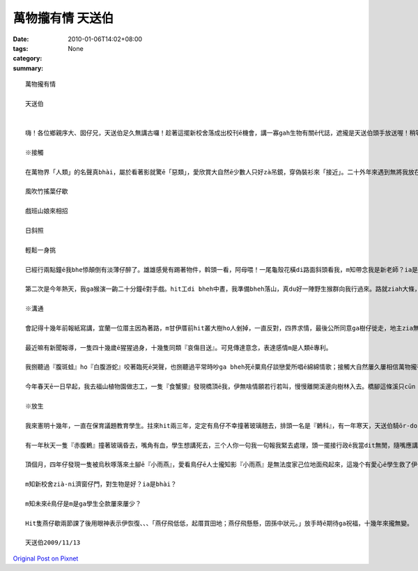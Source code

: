 萬物攏有情 天送伯
#########################

:date: 2010-01-06T14:02+08:00
:tags: 
:category: None
:summary: 


:: 

  萬物攏有情

  天送伯


  嗨！各位鄉親序大、囡仔兄，天送伯足久無講古囉！趁著這擺新校舍落成出校刊ē機會，講一寡gah生物有關ē代誌，遮攏是天送伯頭手放送喔！稍等一下，話先踏頭前， gah正港專家上山落海，歸年tàng天研究比起來，我這種算cit-tŏ (業餘)爾爾，逐家罔看罔看，若無精彩di遮先講失禮。

  ※接觸

  在萬物界「人類」的名聲真bhài，屬於看著影就驚ē「惡類」，愛欣賞大自然ē少數人只好zà吊鏡，穿偽裝衫來「接近」。二十外年來遇到無將我放在眼內ē動物，實在無幾擺，用手指頭仔就算會出來。上刺激ē場面有兩擺。第一擺是du來天送埤十一月天ē一个拜六，hit 當時拜六愛讀半工，利用下晝，一個人位學校行去九芎湖看鳥仔兼運動。行到一爿全是種竹仔ē所在，難得東北季風làng縫，「秋」是一隻溫純白貓，「山」是一條青底繡花巾、、、-

  風吹竹搖葉仔歇

  戲班山娘來相招

  日斜照

  輕鬆一身挑

  已經行兩點鐘ē我bhe悿顛倒有淡薄仔醉了。雄雄感覺有踢著物件，斡頭一看，阿母喂！一尾龜殼花橫di路面斜頭看我，m知帶念我是新老師？ia是天氣冷sian –siān笨duan 咬我，若無，荒郊野外zit聲我無死嘛半條命。

  第二次是今年熱天，我ga猴演一齣二十分鐘ē對手戲。hit工di bheh中晝，我準備bheh落山，真du好一陣野生猴群向我行過來。路就ziah大條，我想講in會bè樹仔閃開，想bhe到歸个猴陣di我附近停落來，扒癢ē扒癢，食物件ē食物件當作無看著我；三、四隻猴仔囝走來我身軀邊踅來踅去，無閒cì-cih，對我這个像猴ē生物充滿興趣。有時叫出聲、做出引起我注意ē動作，有時ua近，手bheh 摸 m 摸，興gor驚ē模樣真是古錐。猴仔囝e眼神ga表情和咱小朋友仝款仝款，原來「好奇」ga「天真」是萬物囡仔時共同ē標記。ze二十分鐘我只是小角色，乖乖kia diàm遐，除了手振動翕相，攏無徙腳，過程親像看一部刺激緊張ē電影。

  ※溝通

  會記得十幾年前報紙寫講，宜蘭一位厝主因為著路，m甘伊厝前hit叢大樹ho人剉掉，一直反對，四界求情，最後公所同意ga樹仔徙走，地主zia無gorh再堅持。本來每工尾暗攏有真濟鳥仔會飛來歇睏，鳥仔聲鬧熱滾滾；等協議決定，厝主將徙ē日子ga大樹講，講也奇怪，bheh徙ē前一工，鳥仔竟然攏無轉來，歸叢樹仔恬恬恬。

  最近嘛有新聞報導，一隻四十幾歲ē猩猩過身，十幾隻同類『哀傷目送』。可見傳達意念，表達感情m是人類ē專利。

  我捌聽過『腹斑蛙』ho『白腹游蛇』咬著臨死ē哭聲，也捌聽過平常時吵ga bheh死ē粟鳥仔談戀愛所唱ē綿綿情歌；接觸大自然屢久屢相信萬物攏有家己溝通ē方式。我聽上久一遍動物對話，主角是『食蟹獴』。

  今年春天ē一日早起，我去福山植物園做志工，一隻『食蟹獴』發現橋頂ē我，伊無啥情願若行若叫，慢慢離開溪邊向樹林入去。橋腳這條溪只cūn『攔砂壩』hia有一窟水，一堆苦花困di遐無所在通去，看來是我攪擾伊掠魚。失望兼抱歉ē心情ia bhe落底，仝一个水邊竟然出現第二隻，無幾秒伊嘛看著我，m過並無走，ga樹林hit隻互相發出聲音，聲音有懸有低，有長有短，親像dit討論，伊若叫若dān頭看我，留ia m留？走ia m走？躊躇ē動作真明顯。代先離開hit隻gorh位樹林出來，行落來溪邊口氣無好和第二隻又叫一kun，甚至起了衝突；最後各自堅持，第一隻仝款選擇離開，第二隻留落來，奮鬥二十幾分鐘掠著一尾魚。

  ※放生

  我來憲明十幾年，一直在保育議題教育學生。拄來hit兩三年，定定有鳥仔不幸撞著玻璃翹去，排頭一名是『鶇科』，有一年寒天，天送伯騎ōr-dor-bhài欲來學校上課就是ga一隻『虎鶇』高速對撞，造成一死一輕傷。咱ziap看著ē「粟鳥仔」、「白頭殼仔」顛倒真少發生這種代誌，就算飛入教室嘛會曉家己飛出去。後來我和學生di玻璃頂貼紙，要求學生放學ga窗仔門關hō好，類似不幸ē代誌ziah減少。

  有一年秋天一隻『赤腹鶇』撞著玻璃昏去，嘴角有血，學生想講死去，三个人你一句我一句報我緊去處理，頭一擺接行政ē我當dit無閒，隨嘴應講「死去就dàn去糞埽桶」，講完感覺無妥當ia是撥出時間過去，一囥di手底伊就精神啊，好佳在無判伊死刑。我講：「伊看起來無要緊，咱同齊來放ho伊飛。」四个人行去後壁停車場，bheh放ē時陣聽伊「啾」叫一聲，我ziah發現m知何時邊仔ē樟仔已經恬恬飛來四隻仝款ē『赤腹鶇』，gan-na來提醒我「人dit做，天dit看。」

  頂個月，四年仔發現一隻被烏秋啄落來土腳ē『小雨燕』，愛看鳥仔ē人士攏知影『小雨燕』是無法度家己位地面飛起來，這幾个有愛心ē學生救了伊一命，看來人ga動物ē故事並無隨新校舍起好，舊校舍拆除來消失。

  m知新校舍zià-ni濟窗仔門，對生物是好？ia是bhài？

  m知未來ē鳥仔是m是ga學生仝款屢來屢少？

  Hit隻燕仔歇兩節課了後用眼神表示伊恢復、、、「燕仔飛低低，起厝買田地；燕仔飛懸懸，囝孫中狀元。」放手時ē期待ga祝福，十幾年來攏無變。

  天送伯2009/11/13



`Original Post on Pixnet <http://daiqi007.pixnet.net/blog/post/30160465>`_